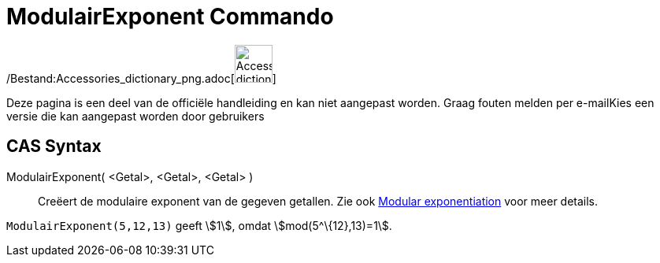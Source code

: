 = ModulairExponent Commando
ifdef::env-github[:imagesdir: /nl/modules/ROOT/assets/images]

/Bestand:Accessories_dictionary_png.adoc[image:48px-Accessories_dictionary.png[Accessories
dictionary.png,width=48,height=48]]

Deze pagina is een deel van de officiële handleiding en kan niet aangepast worden. Graag fouten melden per
e-mail[.mw-selflink .selflink]##Kies een versie die kan aangepast worden door gebruikers##

== CAS Syntax

ModulairExponent( <Getal>, <Getal>, <Getal> )::
  Creëert de modulaire exponent van de gegeven getallen.
  Zie ook http://en.wikipedia.org/wiki/Modular_exponentiation[Modular exponentiation] voor meer details.

[EXAMPLE]
====

`++ModulairExponent(5,12,13)++` geeft stem:[1], omdat stem:[mod(5^\{12},13)=1].

====
